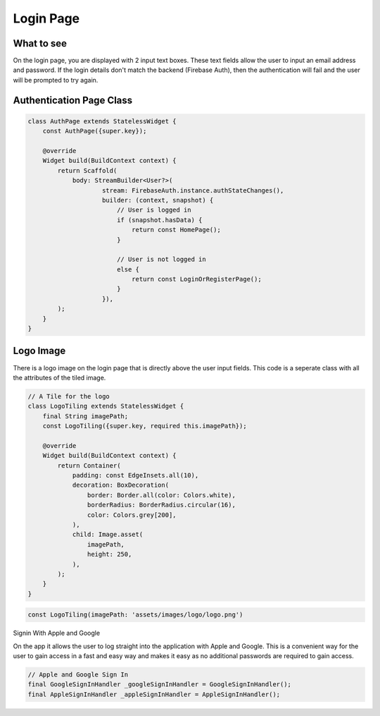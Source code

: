 Login Page
==========

What to see
----------

On the login page, you are displayed with 2 input text boxes. These text fields allow the user to input an email address and password. If the login details don't match the backend (Firebase Auth), then the authentication will fail and the user will be prompted to try again.

Authentication Page Class
------------------------

.. code-block:: dart

   class AuthPage extends StatelessWidget {
       const AuthPage({super.key});

       @override
       Widget build(BuildContext context) {
           return Scaffold(
               body: StreamBuilder<User?>(
                       stream: FirebaseAuth.instance.authStateChanges(),
                       builder: (context, snapshot) {
                           // User is logged in
                           if (snapshot.hasData) {
                               return const HomePage();
                           }

                           // User is not logged in
                           else {
                               return const LoginOrRegisterPage();
                           }
                       }),
           );
       }
   }

Logo Image
-----------

There is a logo image on the login page that is directly above the user input fields. This code is a seperate class with all the attributes of the tiled image.

.. code-block:: dart

     // A Tile for the logo
     class LogoTiling extends StatelessWidget {
         final String imagePath;
         const LogoTiling({super.key, required this.imagePath});

         @override
         Widget build(BuildContext context) {
             return Container(
                 padding: const EdgeInsets.all(10),
                 decoration: BoxDecoration(
                     border: Border.all(color: Colors.white),
                     borderRadius: BorderRadius.circular(16),
                     color: Colors.grey[200],
                 ),
                 child: Image.asset(
                     imagePath,
                     height: 250,
                 ),
             );
         }
     }

.. code-block:: dart

    const LogoTiling(imagePath: 'assets/images/logo/logo.png')

Signin With Apple and Google

On the app it allows the user to log straight into the application with Apple and Google. This is a convenient way for the user to gain access in a fast and easy way and makes it easy as no additional passwords are required to gain access.

.. code-block:: dart

    // Apple and Google Sign In
    final GoogleSignInHandler _googleSignInHandler = GoogleSignInHandler();
    final AppleSignInHandler _appleSignInHandler = AppleSignInHandler();
